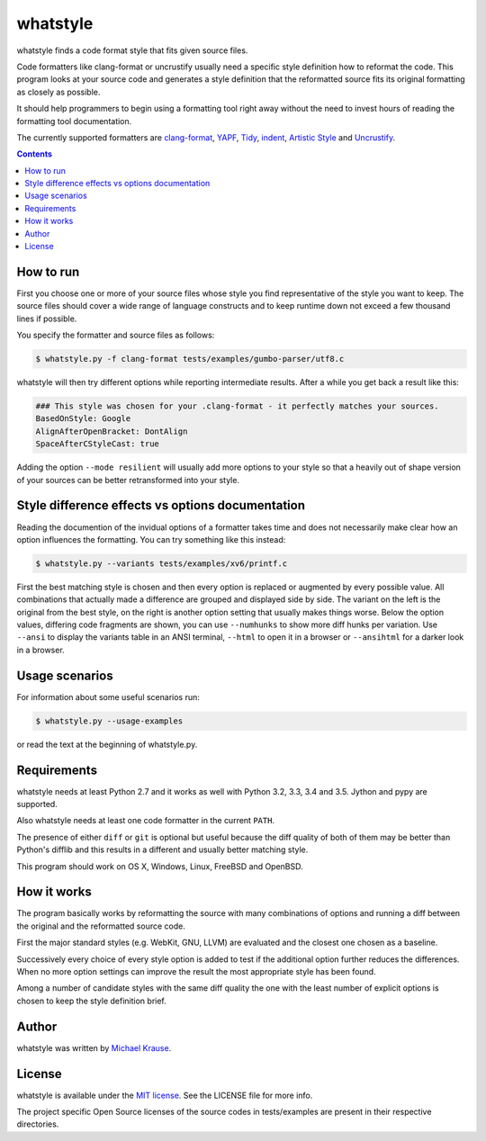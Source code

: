 whatstyle
=============

whatstyle finds a code format style that fits given source files.

Code formatters like clang-format or uncrustify usually need a specific style
definition how to reformat the code.
This program looks at your source code and generates a style definition
that the reformatted source fits its original formatting as closely
as possible.

It should help programmers to begin using a formatting tool right away
without the need to invest hours of reading the formatting tool
documentation.

The currently supported formatters are `clang-format`_, YAPF_, Tidy_, indent_,
`Artistic Style`_ and Uncrustify_.

.. _`clang-format`: http://clang.llvm.org/docs/ClangFormat.html
.. _YAPF: https://github.com/google/yapf
.. _Tidy: http://www.html-tidy.org
.. _indent: http://www.freebsd.org/cgi/man.cgi?query=indent
.. _Artistic Style: http://astyle.sourceforge.net
.. _Uncrustify: https://github.com/uncrustify/uncrustify

.. contents::

How to run
------------------

First you choose one or more of your source files whose style you find
representative of the style you want to keep.
The source files should cover a wide range of language constructs and
to keep runtime down not exceed a few thousand lines if possible.

You specify the formatter and source files as follows:

.. code-block:: bash

    $ whatstyle.py -f clang-format tests/examples/gumbo-parser/utf8.c

whatstyle will then try different options while reporting intermediate results.
After a while you get back a result like this:

.. code-block:: bash

    ### This style was chosen for your .clang-format - it perfectly matches your sources.
    BasedOnStyle: Google
    AlignAfterOpenBracket: DontAlign
    SpaceAfterCStyleCast: true

Adding the option ``--mode resilient`` will usually add more options to your style so
that a heavily out of shape version of your sources can be better retransformed into your
style.

Style difference effects vs options documentation
-------------------------------------------------

Reading the documention of the invidual options of a formatter takes time and does not
necessarily make clear how an option influences the formatting.
You can try something like this instead:

.. code-block:: bash

    $ whatstyle.py --variants tests/examples/xv6/printf.c

First the best matching style is chosen and then every option is replaced or augmented by
every possible value. All combinations that actually made a difference are grouped and
displayed side by side.
The variant on the left is the original from the best style, on the right is another
option setting that usually makes things worse.
Below the option values, differing code fragments are shown, you can use ``--numhunks``
to show more diff hunks per variation.
Use ``--ansi`` to display the variants table in an ANSI terminal, ``--html`` to open it
in a browser or ``--ansihtml`` for a darker look in a browser.

.. image:: https://raw.github.com/wiki/mikr/whatstyle/images/variants.png
    :target: https://raw.github.com/wiki/mikr/whatstyle/images/variants.png
    :alt: Format Style Variants

Usage scenarios
---------------

For information about some useful scenarios run:

.. code-block:: bash

    $ whatstyle.py --usage-examples

or read the text at the beginning of whatstyle.py.

Requirements
------------------

whatstyle needs at least Python 2.7 and it works as well with
Python 3.2, 3.3, 3.4 and 3.5. Jython and pypy are supported.

Also whatstyle needs at least one code formatter in the current ``PATH``.

The presence of either ``diff`` or ``git`` is optional but useful because the diff quality of
both of them may be better than Python's difflib and this results in a different and usually
better matching style.

This program should work on OS X, Windows, Linux, FreeBSD and OpenBSD.

How it works
------------------

The program basically works by reformatting the source with many
combinations of options and running a diff between the original
and the reformatted source code.

First the major standard styles (e.g. WebKit, GNU, LLVM) are evaluated
and the closest one chosen as a baseline.

Successively every choice of every style option is added to test
if the additional option further reduces the differences.
When no more option settings can improve the result the most appropriate
style has been found.

Among a number of candidate styles with the same diff quality
the one with the least number of explicit options is chosen
to keep the style definition brief.

Author
------

whatstyle was written by `Michael Krause <http://krause-software.com>`_.

License
-------

whatstyle is available under the `MIT license <http://opensource.org/licenses/MIT>`_. See the LICENSE file for more info.

The project specific Open Source licenses of the source codes in tests/examples are present in their respective directories.
